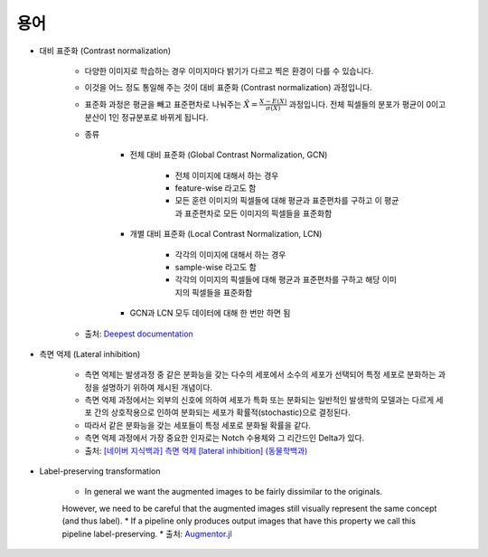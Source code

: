 =====
용어
=====

* 대비 표준화 (Contrast normalization)

    * 다양한 이미지로 학습하는 경우 이미지마다 밝기가 다르고 찍은 환경이 다를 수 있습니다.
    
    * 이것을 어느 정도 통일해 주는 것이 대비 표준화 (Contrast normalization) 과정입니다.

    * 표준화 과정은 평균을 빼고 표준편차로 나눠주는 :math:`\hat X = \frac{X - E(X)}{\sigma(X)}` 과정입니다. 전체 픽셀들의 분포가 평균이 0이고 분산이 1인 정규분포로 바뀌게 됩니다.

    * 종류

        * 전체 대비 표준화 (Global Contrast Normalization, GCN)
        
            * 전체 이미지에 대해서 하는 경우 
            * feature-wise 라고도 함
            * 모든 훈련 이미지의 픽셀들에 대해 평균과 표준편차를 구하고 이 평균과 표준편차로 모든 이미지의 픽셀들을 표준화함

        * 개별 대비 표준화 (Local Contrast Normalization, LCN)
        
            * 각각의 이미지에 대해서 하는 경우
            * sample-wise 라고도 함
            * 각각의 이미지의 픽셀들에 대해 평균과 표준편차를 구하고 해당 이미지의 픽셀들을 표준화함

        * GCN과 LCN 모두 데이터에 대해 한 번만 하면 됨

    * 출처: `Deepest documentation <https://deepestdocs.readthedocs.io/en/latest/003_image_processing/0030/>`_

* 측면 억제 (Lateral inhibition)

    * 측면 억제는 발생과정 중 같은 분화능을 갖는 다수의 세포에서 소수의 세포가 선택되어 특정 세포로 분화하는 과정을 설명하기 위하여 제시된 개념이다.
    * 측면 억제 과정에서는 외부의 신호에 의하여 세포가 특화 또는 분화되는 일반적인 발생학의 모델과는 다르게 세포 간의 상호작용으로 인하여 분화되는 세포가 확률적(stochastic)으로 결정된다.
    * 따라서 같은 분화능을 갖는 세포들이 특정 세포로 분화될 확률을 같다.
    * 측면 억제 과정에서 가장 중요한 인자로는 Notch 수용체와 그 리간드인 Delta가 있다.
    * 출처: `[네이버 지식백과] 측면 억제 [lateral inhibition] (동물학백과) <https://terms.naver.com/entry.nhn?docId=5669842&cid=63057&categoryId=63057>`_

* Label-preserving transformation

    * In general we want the augmented images to be fairly dissimilar to the originals.
    However, we need to be careful that the augmented images still visually represent the same concept (and thus label).
    * If a pipeline only produces output images that have this property we call this pipeline label-preserving.
    * 출처: `Augmentor.jl <https://augmentorjl.readthedocs.io/en/latest/introduction/background.html>`_